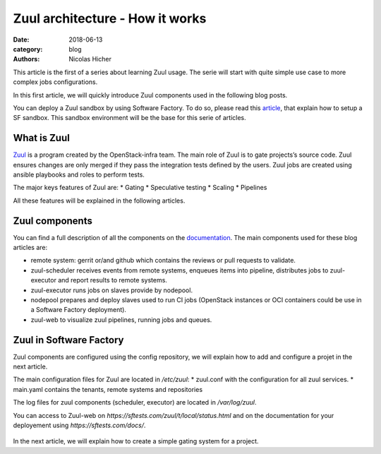 Zuul architecture - How it works
--------------------------------

:date: 2018-06-13
:category: blog
:authors: Nicolas Hicher

This article is the first of a series about learning Zuul usage. The serie will
start with quite simple use case to more complex jobs configurations.

In this first article, we will quickly introduce Zuul components used in the
following blog posts.

You can deploy a Zuul sandbox by using Software Factory. To do so, please read
this `article
<http://www.softwarefactory-project.io/how-to-setup-a-software-factory-sandbox.html>`_,
that explain how to setup a SF sandbox. This sandbox environment will be the
base for this serie of articles.

What is Zuul
............
`Zuul <https://docs.openstack.org/infra/zuul/>`_ is a program created by the
OpenStack-infra team. The main role of Zuul is to gate projects’s source code.
Zuul ensures changes are only merged if they pass the integration tests defined by
the users. Zuul jobs are created using ansible playbooks and roles to perform
tests.

The major keys features of Zuul are:
* Gating
* Speculative testing
* Scaling
* Pipelines

All these features will be explained in the following articles.

Zuul components
...............

You can find a full description of all the components on the `documentation
<https://docs.openstack.org/infra/zuul/admin/components.html>`_. The main
components used for these blog articles are:

* remote system: gerrit or/and github which contains the reviews or pull
  requests to validate.
* zuul-scheduler receives events from remote systems, enqueues items into
  pipeline, distributes jobs to zuul-executor and report results to remote
  systems.
* zuul-executor runs jobs on slaves provide by nodepool.
* nodepool prepares and deploy slaves used to run CI jobs (OpenStack instances
  or OCI containers could be use in a Software Factory deployment).
* zuul-web to visualize zuul pipelines, running jobs and queues.

.. figure:: images/simple_zuul_arch.png
   :width: 80%

Zuul in Software Factory
........................

Zuul components are configured using the config repository, we will explain how
to add and configure a projet in the next article.

The main configuration files for Zuul are located in */etc/zuul*:
* zuul.conf with the configuration for all zuul services.
* main.yaml contains the tenants, remote systems and repositories

The log files for zuul components (scheduler, executor) are located in
*/var/log/zuul*.

You can access to Zuul-web on *https://sftests.com/zuul/t/local/status.html* and
on the documentation for your deployement using *https://sftests.com/docs/*.

.. figure:: images/zuul_web.png
   :width: 80%

In the next article, we will explain how to create a simple gating system for a
project.
